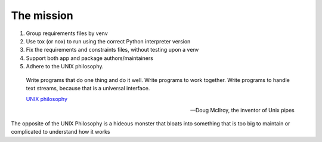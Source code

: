The mission
============

1. Group requirements files by venv
2. Use tox (or nox) to run using the correct Python interpreter version
3. Fix the requirements and constraints files, without testing upon a venv
4. Support both app and package authors/maintainers
5. Adhere to the UNIX philosophy.

.. epigraph::

   Write programs that do one thing and do it well. Write programs
   to work together. Write programs to handle text streams, because
   that is a universal interface.

   `UNIX philosophy <http://www.catb.org/esr/writings/taoup/html/ch01s06.html>`_

   -- Doug McIlroy, the inventor of Unix pipes

The opposite of the UNIX Philosophy is a hideous monster that bloats
into something that is too big to maintain or complicated to understand
how it works
